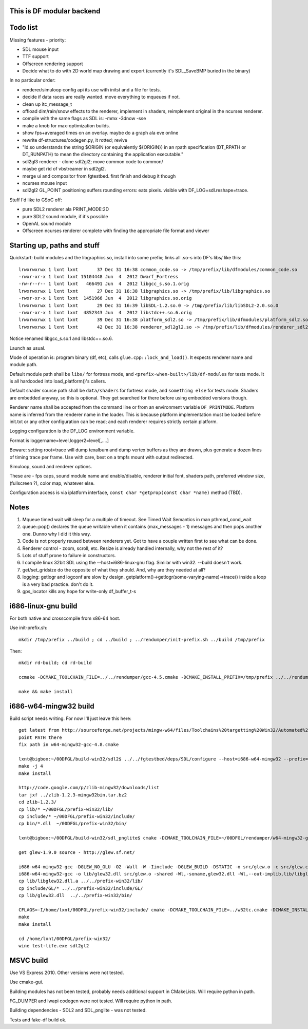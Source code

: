 This is DF modular backend
--------------------------

Todo list
---------

Missing features - priority:

- SDL mouse input
- TTF support
- Offscreen rendering support
- Decide what to do with 2D world map drawing and export
  (currently it's SDL_SaveBMP buried in the binary)

In no particular order:

- renderer/simuloop config api its use with initst and a file for tests.
- decide if data races are really wanted. move everything to mqueues if not.
- clean up itc_message_t
- offload  dim/rain/snow effects to the renderer, implement in shaders,
  reimplement original in the ncurses renderer.
- compile with the same flags as SDL is: -mmx -3dnow -sse
- make a knob for max-optimization builds.
- show fps+averaged times on an overlay. maybe do a graph ala eve online
- rewrite df-structures/codegen.py, it rotted; revive
- "ld.so understands the string $ORIGIN (or equivalently ${ORIGIN}) in
  an rpath specification (DT_RPATH or DT_RUNPATH) to mean the directory
  containing the application executable."
- sdl2gl3 renderer - clone sdl2gl2; move common code to common/
- maybe get rid of vbstreamer in sdl2gl2.
- merge ui and compositor from fgtestbed. first finish and debug it though
- ncurses mouse input
- sdl2gl2 GL_POINT positioning suffers rounding errors: eats pixels.
  visible with DF_LOG=sdl.reshape=trace.

Stuff I'd like to GSoC off:

- pure SDL2 renderer ala PRINT_MODE:2D
- pure SDL2 sound module, if it's possible
- OpenAL sound module
- Offscreen ncurses renderer complete with finding the appropriate file
  format and viewer

Starting up, paths and stuff
----------------------------

Quickstart: build modules and the libgraphics.so, install into some prefix; links all .so-s
into DF's libs/ like this::

    lrwxrwxrwx 1 lxnt lxnt       37 Dec 31 16:38 common_code.so -> /tmp/prefix/lib/dfmodules/common_code.so
    -rwxr-xr-x 1 lxnt lxnt 15104448 Jun  4  2012 Dwarf_Fortress
    -rw-r--r-- 1 lxnt lxnt   466491 Jun  4  2012 libgcc_s.so.1.orig
    lrwxrwxrwx 1 lxnt lxnt       27 Dec 31 16:38 libgraphics.so -> /tmp/prefix/lib/libgraphics.so
    -rwxr-xr-x 1 lxnt lxnt  1451966 Jun  4  2012 libgraphics.so.orig
    lrwxrwxrwx 1 lxnt lxnt       29 Dec 31 16:39 libSDL-1.2.so.0 -> /tmp/prefix/lib/libSDL2-2.0.so.0
    -rwxr-xr-x 1 lxnt lxnt  4852343 Jun  4  2012 libstdc++.so.6.orig
    lrwxrwxrwx 1 lxnt lxnt       39 Dec 31 16:38 platform_sdl2.so -> /tmp/prefix/lib/dfmodules/platform_sdl2.so
    lrwxrwxrwx 1 lxnt lxnt       42 Dec 31 16:38 renderer_sdl2gl2.so -> /tmp/prefix/lib/dfmodules/renderer_sdl2gl2.so

Notice renamed libgcc_s.so.1 and libstdc++.so.6.

Launch as usual.

Mode of operation is: program binary (df, etc), calls ``glue.cpp::lock_and_load()``.
It expects renderer name and module path.

Default module path shall be ``libs/`` for fortress mode,
and ``<prefix-when-built>/lib/df-modules`` for tests mode.
It is all hardcoded into load_platform()'s callers.

Default shader source path shall be ``data/shaders`` for fortress mode, and ``something else``
for tests mode. Shaders are embedded anyway, so this is optional. They get searched for there before
using embedded versions though.

Renderer name shall be accepted from the command line or from an environment variable ``DF_PRINTMODE``.
Platform name is inferred from the renderer name in the loader.
This is because platform implementation must be loaded before init.txt
or any other configuration can be read; and each renderer requires strictly certain platform.

Logging configuration is the DF_LOG environment variable.

Format is loggername=level,logger2=level[,....]

Beware: setting root=trace will dump texalbum and dump vertex buffers as they are drawn,
plus generate a dozen lines of timing trace per frame.
Use with care, best on a tmpfs mount with output redirected.

Simuloop, sound and renderer options.

These are - fps caps, sound module name and enable/disable, renderer initial font,
shaders path, preferred window size, (fullscreen ?), color map, whatever else.

Configuration access is via iplatform interface, ``const char *getprop(const char *name)`` method (TBD).

Notes
-----

1. Mqueue timed wait will sleep for a multiple of timeout.
   See Timed Wait Semantics in man pthread_cond_wait

2. queue::pop() declares the queue writable when it
   contains (max_messages - 1) messages and then pops
   another one. Dunno why I did it this way.

3. Code is not properly reused between renderers yet.
   Got to have a couple written first to see what can be done.

4. Renderer control - zoom, scroll, etc. Resize is already
   handled internally, why not the rest of it?

5. Lots of stuff prone to failure in constructors.

6. I compile linux 32bit SDL using the --host=i686-linux-gnu flag.
   Similar with win32. --build doesn't work.

7. get/set_gridsize do the opposite of what they should.
   And, why are they needed at all?

8. logging: getlogr and logconf are slow by design.
   getplatform()->getlogr(some-varying-name)->trace() inside a loop
   is a very bad practice. don't do it.

9. gps_locator kills any hope for write-only df_buffer_t-s


i686-linux-gnu build
--------------------

For both native and crosscompile from x86-64 host.

Use init-prefix.sh::

    mkdir /tmp/prefix ../build ; cd ../build ; ../rendumper/init-prefix.sh ../build /tmp/prefix

Then::

    mkdir rd-build; cd rd-build

    ccmake -DCMAKE_TOOLCHAIN_FILE=../../rendumper/gcc-4.5.cmake -DCMAKE_INSTALL_PREFIX=/tmp/prefix ../../rendumper

    make && make install


i686-w64-mingw32 build
----------------------

Build script needs writing. For now I'll just leave this here::

    get latest from http://sourceforge.net/projects/mingw-w64/files/Toolchains%20targetting%20Win32/Automated%20Builds/
    point PATH there
    fix path in w64-mingw32-gcc-4.8.cmake

    lxnt@bigbox:~/00DFGL/build-win32/sdl2$ ../../fgtestbed/deps/SDL/configure --host=i686-w64-mingw32 --prefix=/home/lxnt/00DFGL/prefix-win32/
    make -j 4
    make install

    http://code.google.com/p/zlib-mingw32/downloads/list
    tar jxf ../zlib-1.2.3-mingw32bin.tar.bz2
    cd zlib-1.2.3/
    cp lib/* ~/00DFGL/prefix-win32/lib/
    cp include/* ~/00DFGL/prefix-win32/include/
    cp bin/*.dll  ~/00DFGL/prefix-win32/bin/

    lxnt@bigbox:~/00DFGL/build-win32/sdl_pnglite$ cmake -DCMAKE_TOOLCHAIN_FILE=~/00DFGL/rendumper/w64-mingw32-gcc-4.8.cmake -DCMAKE_INSTALL_PREFIX=/home/lxnt/00DFGL/prefix-win32/ ~/projects/SDL_pnglite/

    get glew-1.9.0 source - http://glew.sf.net/

    i686-w64-mingw32-gcc -DGLEW_NO_GLU -O2 -Wall -W -Iinclude -DGLEW_BUILD -DSTATIC -o src/glew.o -c src/glew.c
    i686-w64-mingw32-gcc -o lib/glew32.dll src/glew.o -shared -Wl,-soname,glew32.dll -Wl,--out-implib,lib/libglew32.dll.a  -lglu32 -lopengl32 -lgdi32 -luser32 -lkernel32
    cp lib/libglew32.dll.a ../../prefix-win32/lib/
    cp include/GL/* ../../prefix-win32/include/GL/
    cp lib/glew32.dll  ../../prefix-win32/bin/

    CFLAGS=-I/home/lxnt/00DFGL/prefix-win32/include/ cmake -DCMAKE_TOOLCHAIN_FILE=../w32tc.cmake -DCMAKE_INSTALL_PREFIX=/home/lxnt/00DFGL/prefix-win32/ ~/00DFGL/rendumper/modules/
    make
    make install

    cd /home/lxnt/00DFGL/prefix-win32/
    wine test-life.exe sdl2gl2


MSVC build
----------

Use VS Express 2010. Other versions were not tested.

Use cmake-gui.

Building modules has not been tested, probably needs additional
support in CMakeLists. Will require python in path.

FG_DUMPER and lwapi codegen were not tested. Will require python in path.

Building dependencies - SDL2 and SDL_pnglite - was not tested.

Tests and fake-df build ok.
